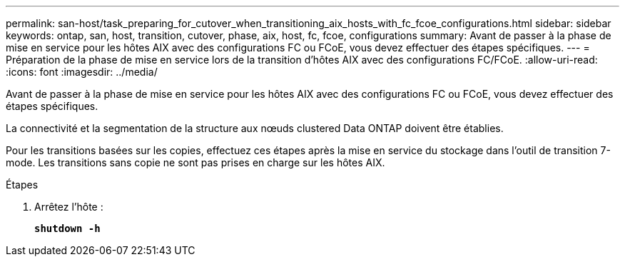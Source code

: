 ---
permalink: san-host/task_preparing_for_cutover_when_transitioning_aix_hosts_with_fc_fcoe_configurations.html 
sidebar: sidebar 
keywords: ontap, san, host, transition, cutover, phase, aix, host, fc, fcoe, configurations 
summary: Avant de passer à la phase de mise en service pour les hôtes AIX avec des configurations FC ou FCoE, vous devez effectuer des étapes spécifiques. 
---
= Préparation de la phase de mise en service lors de la transition d'hôtes AIX avec des configurations FC/FCoE.
:allow-uri-read: 
:icons: font
:imagesdir: ../media/


[role="lead"]
Avant de passer à la phase de mise en service pour les hôtes AIX avec des configurations FC ou FCoE, vous devez effectuer des étapes spécifiques.

La connectivité et la segmentation de la structure aux nœuds clustered Data ONTAP doivent être établies.

Pour les transitions basées sur les copies, effectuez ces étapes après la mise en service du stockage dans l'outil de transition 7-mode. Les transitions sans copie ne sont pas prises en charge sur les hôtes AIX.

.Étapes
. Arrêtez l'hôte :
+
`*shutdown -h*`


